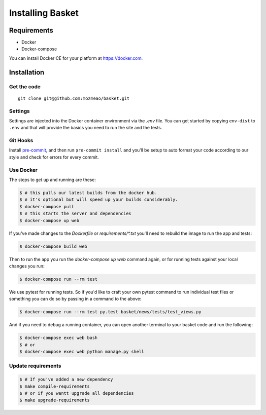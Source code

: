 .. This Source Code Form is subject to the terms of the Mozilla Public
.. License, v. 2.0. If a copy of the MPL was not distributed with this
.. file, You can obtain one at http://mozilla.org/MPL/2.0/.

.. _install:

=================
Installing Basket
=================

Requirements
============

* Docker
* Docker-compose

You can install Docker CE for your platform at https://docker.com.

Installation
============

Get the code
------------

::

    git clone git@github.com:mozmeao/basket.git

Settings
--------

Settings are injected into the Docker container environment via the `.env` file. You can
get started by copying ``env-dist`` to ``.env`` and that will
provide the basics you need to run the site and the tests.

Git Hooks
---------

Install `pre-commit <https://pre-commit.com/#install>`_, and then run ``pre-commit install`` and you'll be setup to auto format your
code according to our style and check for errors for every commit.

Use Docker
----------

The steps to get up and running are these:

.. code-block:: bash

    $ # this pulls our latest builds from the docker hub.
    $ # it's optional but will speed up your builds considerably.
    $ docker-compose pull
    $ # this starts the server and dependencies
    $ docker-compose up web

If you've made changes to the `Dockerfile` or `requirements/*.txt` you'll need to rebuild the image to run the app and tests:

.. code-block:: bash

    $ docker-compose build web

Then to run the app you run the `docker-compose up web` command again, or for running tests against your local changes you run:

.. code-block:: bash

    $ docker-compose run --rm test

We use pytest for running tests. So if you'd like to craft your own pytest command to run individual test files or something
you can do so by passing in a command to the above:

.. code-block:: bash

    $ docker-compose run --rm test py.test basket/news/tests/test_views.py

And if you need to debug a running container, you can open another terminal to your basket code and run the following:

.. code-block:: bash

    $ docker-compose exec web bash
    $ # or
    $ docker-compose exec web python manage.py shell


Update requirements
-------------------

.. code-block:: bash

    $ # If you've added a new dependency
    $ make compile-requirements
    $ # or if you wantt upgrade all dependencies
    $ make upgrade-requirements



